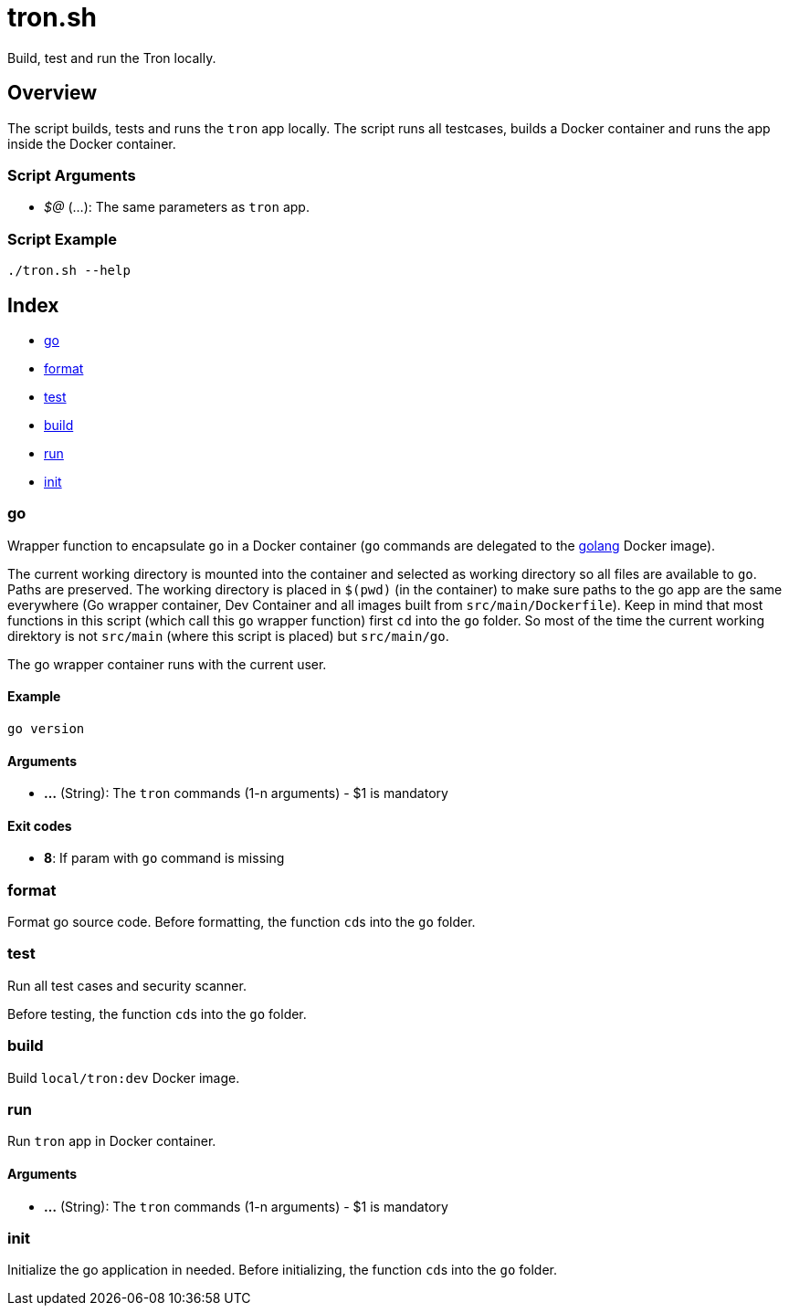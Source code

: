 = tron.sh

// +-----------------------------------------------+
// |                                               |
// |    DO NOT EDIT HERE !!!!!                     |
// |                                               |
// |    File is auto-generated by pipline.         |
// |    Contents are based on bash script docs.    |
// |                                               |
// +-----------------------------------------------+


Build, test and run the  Tron locally.

== Overview

The script builds, tests and runs the `tron` app locally. The script runs all
testcases, builds a Docker container and runs the app inside the Docker container.

=== Script Arguments

* _$@_ (...): The same parameters as `tron` app.

=== Script Example

[source, bash]

----
./tron.sh --help
----

== Index

* <<_go,go>>
* <<_format,format>>
* <<_test,test>>
* <<_build,build>>
* <<_run,run>>
* <<_init,init>>

=== go

Wrapper function to encapsulate `go` in a Docker container (`go` commands
are delegated to the link:https://hub.docker.com/_/golang[golang] Docker image).

The current working directory is mounted into the container and selected as working directory
so all files are available to `go`. Paths are preserved. The working directory is placed
in `$(pwd)` (in the container) to make sure paths to the go app are the same everywhere (Go
wrapper container, Dev Container and all images built from `src/main/Dockerfile`). Keep in
mind that most functions in this script (which call this `go` wrapper function) first `cd`
into the `go` folder. So most of the time the current working direktory is not `src/main`
(where this script is placed) but `src/main/go`.

The go wrapper container runs with the current user.

==== Example

[,bash]
----
go version
----

==== Arguments

* *...* (String): The `tron` commands (1-n arguments) - $1 is mandatory

==== Exit codes

* *8*: If param with `go` command is missing

=== format

Format go source code. Before formatting, the function ``cd``s into the
`go` folder.

=== test

Run all test cases and security scanner.

Before testing, the function ``cd``s into the `go` folder.

=== build

Build `local/tron:dev` Docker image.

=== run

Run `tron` app in Docker container.

==== Arguments

* *...* (String): The `tron` commands (1-n arguments) - $1 is mandatory

=== init

Initialize the go application in needed. Before initializing, the function
``cd``s into the `go` folder.
